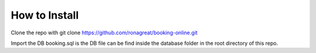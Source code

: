 *******************
How to Install
*******************

Clone the repo with
git clone https://github.com/ronagreat/booking-online.git

Import the DB
booking.sql is the DB file can be find inside the database folder in the root directory of this repo.
